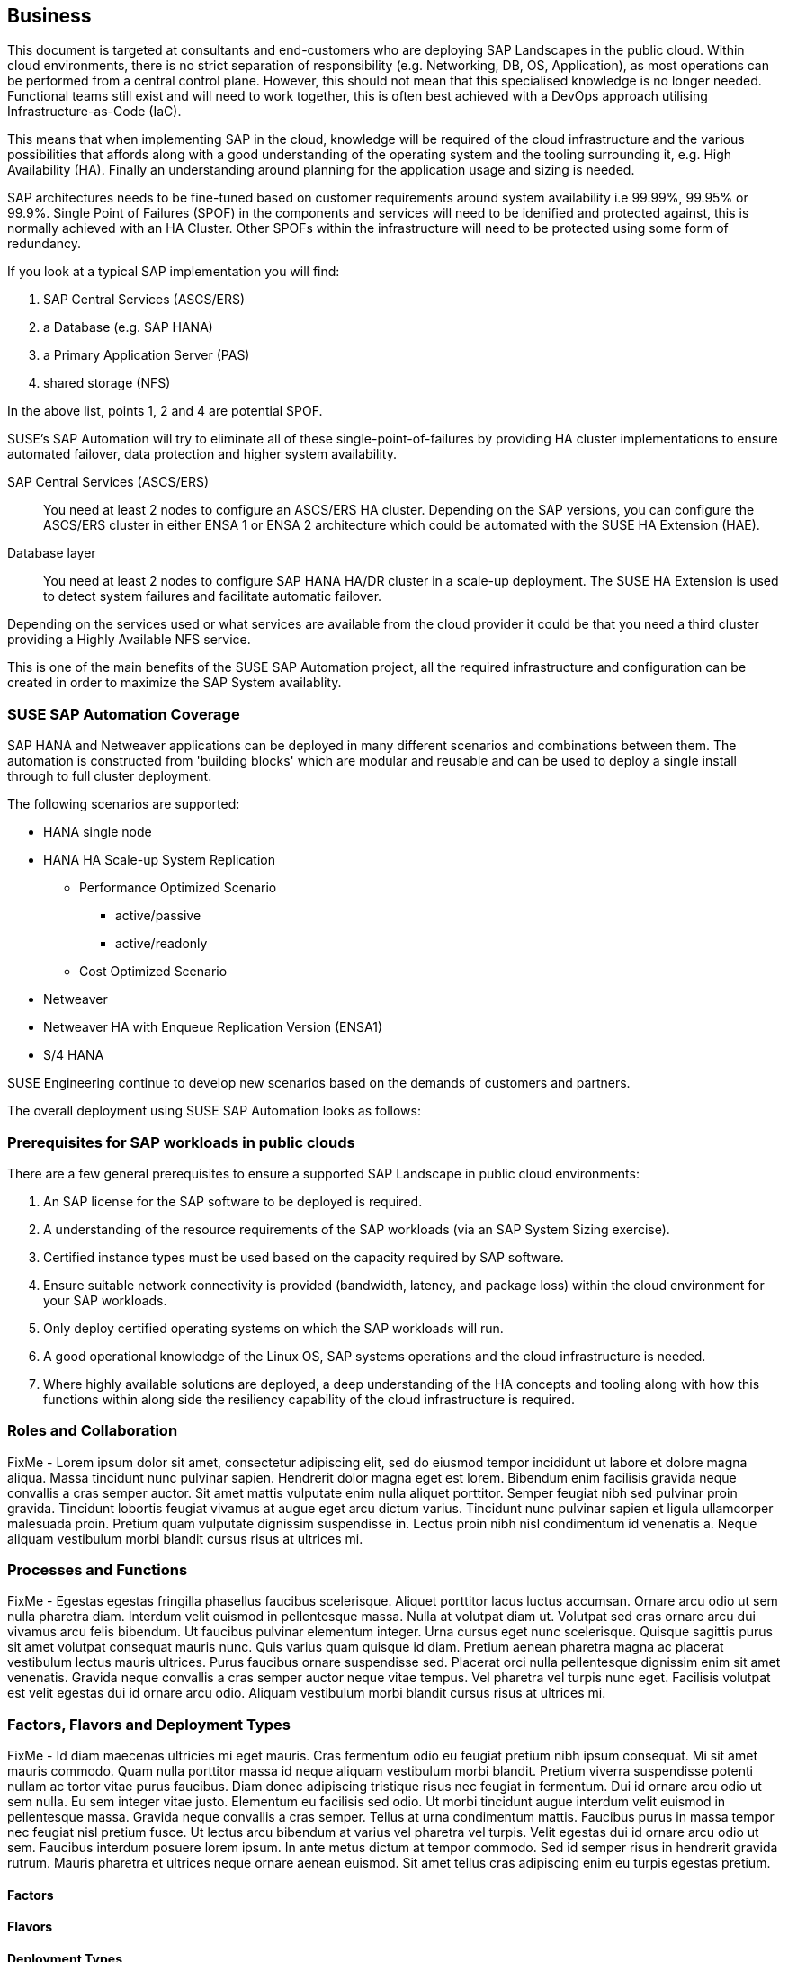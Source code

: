 
== Business

////
Business Layer elements are used to model the operational organization of an enterprise in a technology-independent manner, whereas strategy elements are used to model the strategic direction and choices of the enterprise.

* *_Who_* to engage with, inform and collaborate with
* *_What_* key factors are important 
* and *_When_* to consider them

Business Considerations for this solution, which teams/resources should be included and consulted.
Who to engage with, inform, and collaborate with
What key factors are important and 
When to consider them

Determine landscape impact, Factors Flavors, Deployment types.
 
////

This document is targeted at consultants and end-customers who are deploying SAP Landscapes in the public cloud. Within cloud environments, there is no strict separation of responsibility (e.g. Networking, DB, OS, Application), as most operations can be performed from a central control plane. However, this should not mean that this specialised knowledge is no longer needed. Functional teams still exist and will need to work together, this is often best achieved with a DevOps approach utilising Infrastructure-as-Code (IaC).

This means that when implementing SAP in the cloud, knowledge will be required of the cloud infrastructure and the various possibilities that affords along with a good understanding of the operating system and the tooling surrounding it, e.g. High Availability (HA).  Finally an understanding around planning for the application usage and sizing is needed.

SAP architectures needs to be fine-tuned based on customer requirements around system availability i.e 99.99%, 99.95% or 99.9%.  Single Point of Failures (SPOF) in the components and services will need to be idenified and protected against, this is normally achieved with an HA Cluster.  Other SPOFs within the infrastructure will need to be protected using some form of redundancy.

If you look at a typical SAP implementation you will find:

1. SAP Central Services (ASCS/ERS)
2. a Database (e.g. SAP HANA)
3. a Primary Application Server (PAS)
4. shared storage (NFS)

In the above list, points 1, 2 and 4 are potential SPOF.

SUSE's SAP Automation will try to eliminate all of these single-point-of-failures by providing HA cluster implementations to ensure automated failover, data protection and higher system availability.

SAP Central Services (ASCS/ERS):: You need at least 2 nodes to configure an ASCS/ERS HA cluster. Depending on the SAP versions, you can configure the ASCS/ERS cluster in either ENSA 1 or ENSA 2 architecture which could be automated with the SUSE HA Extension (HAE).

Database layer:: You need at least 2 nodes to configure SAP HANA HA/DR cluster in a scale-up deployment. The SUSE HA Extension is used to detect system failures and facilitate automatic failover.

Depending on the services used or what services are available from the cloud provider it could be that you need a third cluster providing a Highly Available NFS service.

This is one of the main benefits of the SUSE SAP Automation project, all the required infrastructure and configuration can be created in order to maximize the SAP System availablity.

=== SUSE SAP Automation Coverage

SAP HANA and Netweaver applications can be deployed in many different scenarios and combinations between them. The automation is constructed from 'building blocks' which are modular and reusable and can be used to deploy a single install through to full cluster deployment.

The following scenarios are supported:

* HANA single node
* HANA HA Scale-up System Replication 
** Performance Optimized Scenario 
*** active/passive
*** active/readonly
** Cost Optimized Scenario

* Netweaver
* Netweaver HA with Enqueue Replication Version (ENSA1)
* S/4 HANA

SUSE Engineering continue to develop new scenarios based on the demands of customers and partners. 

The overall deployment using SUSE SAP Automation looks as follows:

////
- The HA NFS Service with DRBD is used in Azure and GCP environments. AWS environment uses EFS file shares
- The iSCSI server provides SBD disks is used only in the Azure environment. GCP and AWS environments use the cloud fencing agents (`fence_gce` and `fence_aws`)

I would suggest one of the following:
  1. Using separate diagrams for GCP and AWS. @Peter If you can share the original LibreOffice Impress slide, that would be great.
  2. Mentioning that the HA NFS Service with DRBD and the iSCSI server are optional components depend on the Cloud Service Providers.
////

ifeval::[ "{cloud}" == "Azure" ]

image::SAP_Overview.png[Instance overview,scaledwidth="80%"]

endif::[]

ifeval::[ "{cloud}" == "GCP" ]

endif::[]

ifeval::[ "{cloud}" == "AWS" ]

endif::[]


//image::SA-Business.png[title="Solution Architecture - {useCase} Business", scaledwidth=80%]

=== Prerequisites for SAP workloads in public clouds

There are a few general prerequisites to ensure a supported SAP Landscape in public cloud environments:

. An SAP license for the SAP software to be deployed is required.

. A understanding of the resource requirements of the SAP workloads (via an SAP System Sizing exercise).

. Certified instance types must be used based on the capacity required by SAP software.

. Ensure suitable network connectivity is provided (bandwidth, latency, and package loss) within the cloud environment for your SAP workloads.

. Only deploy certified operating systems on which the SAP workloads will run.

. A good operational knowledge of the Linux OS, SAP systems operations and the cloud infrastructure is needed.

. Where highly available solutions are deployed, a deep understanding of the HA concepts and tooling along with how this functions within along side the resiliency capability of the cloud infrastructure is required.  




=== Roles and Collaboration

FixMe - Lorem ipsum dolor sit amet, consectetur adipiscing elit, sed do eiusmod tempor incididunt ut labore et dolore magna aliqua. Massa tincidunt nunc pulvinar sapien. Hendrerit dolor magna eget est lorem. Bibendum enim facilisis gravida neque convallis a cras semper auctor. Sit amet mattis vulputate enim nulla aliquet porttitor. Semper feugiat nibh sed pulvinar proin gravida. Tincidunt lobortis feugiat vivamus at augue eget arcu dictum varius. Tincidunt nunc pulvinar sapien et ligula ullamcorper malesuada proin. Pretium quam vulputate dignissim suspendisse in. Lectus proin nibh nisl condimentum id venenatis a. Neque aliquam vestibulum morbi blandit cursus risus at ultrices mi.

=== Processes and Functions

FixMe - Egestas egestas fringilla phasellus faucibus scelerisque. Aliquet porttitor lacus luctus accumsan. Ornare arcu odio ut sem nulla pharetra diam. Interdum velit euismod in pellentesque massa. Nulla at volutpat diam ut. Volutpat sed cras ornare arcu dui vivamus arcu felis bibendum. Ut faucibus pulvinar elementum integer. Urna cursus eget nunc scelerisque. Quisque sagittis purus sit amet volutpat consequat mauris nunc. Quis varius quam quisque id diam. Pretium aenean pharetra magna ac placerat vestibulum lectus mauris ultrices. Purus faucibus ornare suspendisse sed. Placerat orci nulla pellentesque dignissim enim sit amet venenatis. Gravida neque convallis a cras semper auctor neque vitae tempus. Vel pharetra vel turpis nunc eget. Facilisis volutpat est velit egestas dui id ornare arcu odio. Aliquam vestibulum morbi blandit cursus risus at ultrices mi.

=== Factors, Flavors and Deployment Types

FixMe - Id diam maecenas ultricies mi eget mauris. Cras fermentum odio eu feugiat pretium nibh ipsum consequat. Mi sit amet mauris commodo. Quam nulla porttitor massa id neque aliquam vestibulum morbi blandit. Pretium viverra suspendisse potenti nullam ac tortor vitae purus faucibus. Diam donec adipiscing tristique risus nec feugiat in fermentum. Dui id ornare arcu odio ut sem nulla. Eu sem integer vitae justo. Elementum eu facilisis sed odio. Ut morbi tincidunt augue interdum velit euismod in pellentesque massa. Gravida neque convallis a cras semper. Tellus at urna condimentum mattis. Faucibus purus in massa tempor nec feugiat nisl pretium fusce. Ut lectus arcu bibendum at varius vel pharetra vel turpis. Velit egestas dui id ornare arcu odio ut sem. Faucibus interdum posuere lorem ipsum. In ante metus dictum at tempor commodo. Sed id semper risus in hendrerit gravida rutrum. Mauris pharetra et ultrices neque ornare aenean euismod. Sit amet tellus cras adipiscing enim eu turpis egestas pretium.

////
.Scope of Covered Factors, Flavors, and Deployment Types
[width="80%",valign="middle",halign="center",options="header"]
|===

| |
ifdef::Availability[ *_<<G_Availability,Availability>>_* |]
ifdef::Performance[ *_<<G_Performance,Performance>>_* |]
ifdef::Security[ *_<<G_Security,Security>>_* |]
ifdef::Integrity[ *_<<G_Integrity,Integrity>>_* ]

ifdef::PoC[]
| *_<<G_PoC,Proof-of-Concept>>_*
ifdef::Availability[]
^|
ifdef::DT1[ <<G_DT1,DT1>> ] 
ifdef::DT2[ <<G_DT2,DT2>> ] 
endif::Availability[]
ifdef::Performance[]
^|
ifdef::DT1[ <<G_DT1,DT1>> ] 
ifdef::DT2[ <<G_DT2,DT2>> ] 
endif::Performance[]
ifdef::Security[]
^|
ifdef::DT1[ <<G_DT1,DT1>> ] 
ifdef::DT2[ <<G_DT2,DT2>> ] 
endif::Security[]
ifdef::Integrity[]
^|
ifdef::DT1[ <<G_DT1,DT1>> ] 
ifdef::DT2[ <<G_DT2,DT2>> ] 
endif::Integrity[]
endif::PoC[]

ifdef::Production[]
|*_<<G_Production,Production>>_*
ifdef::Availability[]
^|
ifdef::DT1[ <<G_DT1,DT1>> ] 
ifdef::DT2[ <<G_DT2,DT2>> ] 
endif::Availability[]
ifdef::Performance[]
^|
ifdef::DT1[ <<G_DT1,DT1>> ] 
ifdef::DT2[ <<G_DT2,DT2>> ] 
endif::Performance[]
ifdef::Security[]
^|
ifdef::DT1[ <<G_DT1,DT1>> ] 
ifdef::DT2[ <<G_DT2,DT2>> ] 
endif::Security[]
ifdef::Integrity[]
^|
ifdef::DT1[ <<G_DT1,DT1>> ] 
ifdef::DT2[ <<G_DT2,DT2>> ] 
endif::Integrity[]
endif::Production[]

ifdef::Scaling[]
|*_<<G_Scaling,Scaling>>_*
ifdef::Availability[]
^|
ifdef::DT1[ <<G_DT1,DT1>> ] 
ifdef::DT2[ <<G_DT2,DT2>> ] 
endif::Availability[]
ifdef::Performance[]
^|
ifdef::DT1[ <<G_DT1,DT1>> ] 
ifdef::DT2[ <<G_DT2,DT2>> ] 
endif::Performance[]
ifdef::Security[]
^|
ifdef::DT1[ <<G_DT1,DT1>> ] 
ifdef::DT2[ <<G_DT2,DT2>> ] 
endif::Security[]
ifdef::Integrity[]
^|
ifdef::DT1[ <<G_DT1,DT1>> ] 
ifdef::DT2[ <<G_DT2,DT2>> ] 
endif::Integrity[]
endif::Scaling[]

|===
////

==== Factors

ifdef::Availability[]
[[B_Availability]]include::./SA-Availability.adoc[]
endif::Availability[]

ifdef::Performance[]
[[B_Performance]]include::./SA-Performance.adoc[]
endif::Performance[]

ifdef::Security[]
[[B_Security]]include::./SA-Security.adoc[]
endif::Security[]

ifdef::Integrity[]
[[B_Integrity]]include::./SA-Integrity.adoc[]
endif::Integrity[]

==== Flavors 

ifdef::PoC[]
[[B_PoC]]include::./SA-PoC.adoc[]
endif::PoC[]

ifdef::Production[]
[[B_Production]]include::./SA-Production.adoc[]
endif::Production[]

ifdef::Scaling[]
[[B_Scaling]]include::./SA-Scaling.adoc[]
endif::Scaling[]

// rename DT* to more specific ones
==== Deployment Types

ifdef::DT1[]
[[B_DT1]]include::./SA-DT1.adoc[]
endif::DT1[]

ifdef::DT2[]
[[B_DT2]]include::./SA-DT2.adoc[]
endif::DT2[]

